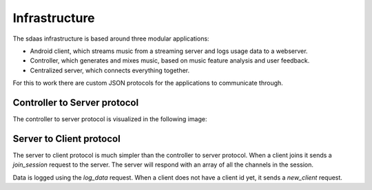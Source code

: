 Infrastructure
==============

.. image:: images/sdaas_infrastructure.png
    :width: 150px
    :align: right

The sdaas infrastructure is based around three modular applications:

* Android client, which streams music from a streaming server and logs usage
  data to a webserver.
* Controller, which generates and mixes music, based on music feature analysis
  and user feedback.
* Centralized server, which connects everything together.

For this to work there are custom JSON protocols for the applications to
communicate through.

Controller to Server protocol
-----------------------------

The controller to server protocol is visualized in the following image:

.. image:: images/controllerserverprotocol.png
    :align: center

Server to Client protocol
-------------------------

The server to client protocol is much simpler than the controller to server
protocol. When a client joins it sends a *join_session* request to the server.
The server will respond with an array of all the channels in the session.

Data is logged using the *log_data* request. When a client does not have a
client id yet, it sends a *new_client* request.

